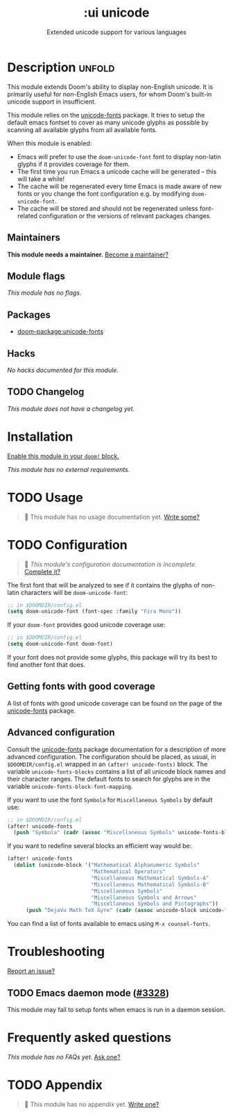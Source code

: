 #+title:    :ui unicode
#+subtitle: Extended unicode support for various languages
#+created:  June 08, 2020
#+since:    2.0.0

* Description :unfold:
This module extends Doom's ability to display non-English unicode. It is
primarily useful for non-English Emacs users, for whom Doom's built-in unicode
support in insufficient.

This module relies on the [[https://github.com/rolandwalker/unicode-fonts][unicode-fonts]] package. It tries to setup the default
emacs fontset to cover as many unicode glyphs as possible by scanning all
available glyphs from all available fonts.

When this module is enabled:
- Emacs will prefer to use the ~doom-unicode-font~ font to display non-latin
  glyphs if it provides coverage for them.
- The first time you run Emacs a unicode cache will be generated -- this will
  take a while!
- The cache will be regenerated every time Emacs is made aware of new fonts or
  you change the font configuration e.g. by modifying ~doom-unicode-font~.
- The cache will be stored and should not be regenerated unless font-related
  configuration or the versions of relevant packages changes.

** Maintainers
*This module needs a maintainer.* [[doom-contrib-maintainer:][Become a maintainer?]]

** Module flags
/This module has no flags./

** Packages
- [[doom-package:unicode-fonts]]

** Hacks
/No hacks documented for this module./

** TODO Changelog
# This section will be machine generated. Don't edit it by hand.
/This module does not have a changelog yet./

* Installation
[[id:01cffea4-3329-45e2-a892-95a384ab2338][Enable this module in your ~doom!~ block.]]

/This module has no external requirements./

* TODO Usage
#+begin_quote
 🔨 This module has no usage documentation yet. [[doom-contrib-module:][Write some?]]
#+end_quote

* TODO Configuration
#+begin_quote
 🔨 /This module's configuration documentation is incomplete./ [[doom-contrib-module:][Complete it?]]
#+end_quote

The first font that will be analyzed to see if it contains the glyphs of
non-latin characters will be ~doom-unicode-font~:
#+begin_src emacs-lisp
;; in $DOOMDIR/config.el
(setq doom-unicode-font (font-spec :family "Fira Mono"))
#+end_src

If your ~doom-font~ provides good unicode coverage use:
#+begin_src emacs-lisp
;; in $DOOMDIR/config.el
(setq doom-unicode-font doom-font)
#+end_src

If your font does not provide some glyphs, this package will try its best to
find another font that does.

** Getting fonts with good coverage
A list of fonts with good unicode coverage can be found on the page of the
[[https://github.com/rolandwalker/unicode-fonts#minimum-useful-fonts][unicode-fonts]] package.

** Advanced configuration
Consult the [[https://github.com/rolandwalker/unicode-fonts][unicode-fonts]] package documentation for a description of more
advanced configuration. The configuration should be placed, as usual, in
=$DOOMDIR/config.el= wrapped in an ~(after! unicode-fonts)~ block. The variable
~unicode-fonts-blocks~ contains a list of all unicode block names and their
character ranges. The default fonts to search for glyphs are in the variable
~unicode-fonts-block-font-mapping~.

If you want to use the font =Symbola= for =Miscellaneous Symbols= by default
use:
#+begin_src emacs-lisp
;; in $DOOMDIR/config.el
(after! unicode-fonts
  (push "Symbola" (cadr (assoc "Miscellaneous Symbols" unicode-fonts-block-font-mapping))))
#+end_src

If you want to redefine several blocks an efficient way would be:
#+begin_src emacs-lisp
(after! unicode-fonts
  (dolist (unicode-block '("Mathematical Alphanumeric Symbols"
                           "Mathematical Operators"
                           "Miscellaneous Mathematical Symbols-A"
                           "Miscellaneous Mathematical Symbols-B"
                           "Miscellaneous Symbols"
                           "Miscellaneous Symbols and Arrows"
                           "Miscellaneous Symbols and Pictographs"))
      (push "DejaVu Math TeX Gyre" (cadr (assoc unicode-block unicode-fonts-block-font-mapping)))))
#+end_src

You can find a list of fonts available to emacs using ~M-x counsel-fonts~.

* Troubleshooting
[[doom-report:][Report an issue?]]

** TODO Emacs daemon mode ([[doom-ref:][#3328]])
This module may fail to setup fonts when emacs is run in a daemon session.

* Frequently asked questions
/This module has no FAQs yet./ [[doom-suggest-faq:][Ask one?]]

* TODO Appendix
#+begin_quote
 🔨 This module has no appendix yet. [[doom-contrib-module:][Write one?]]
#+end_quote
